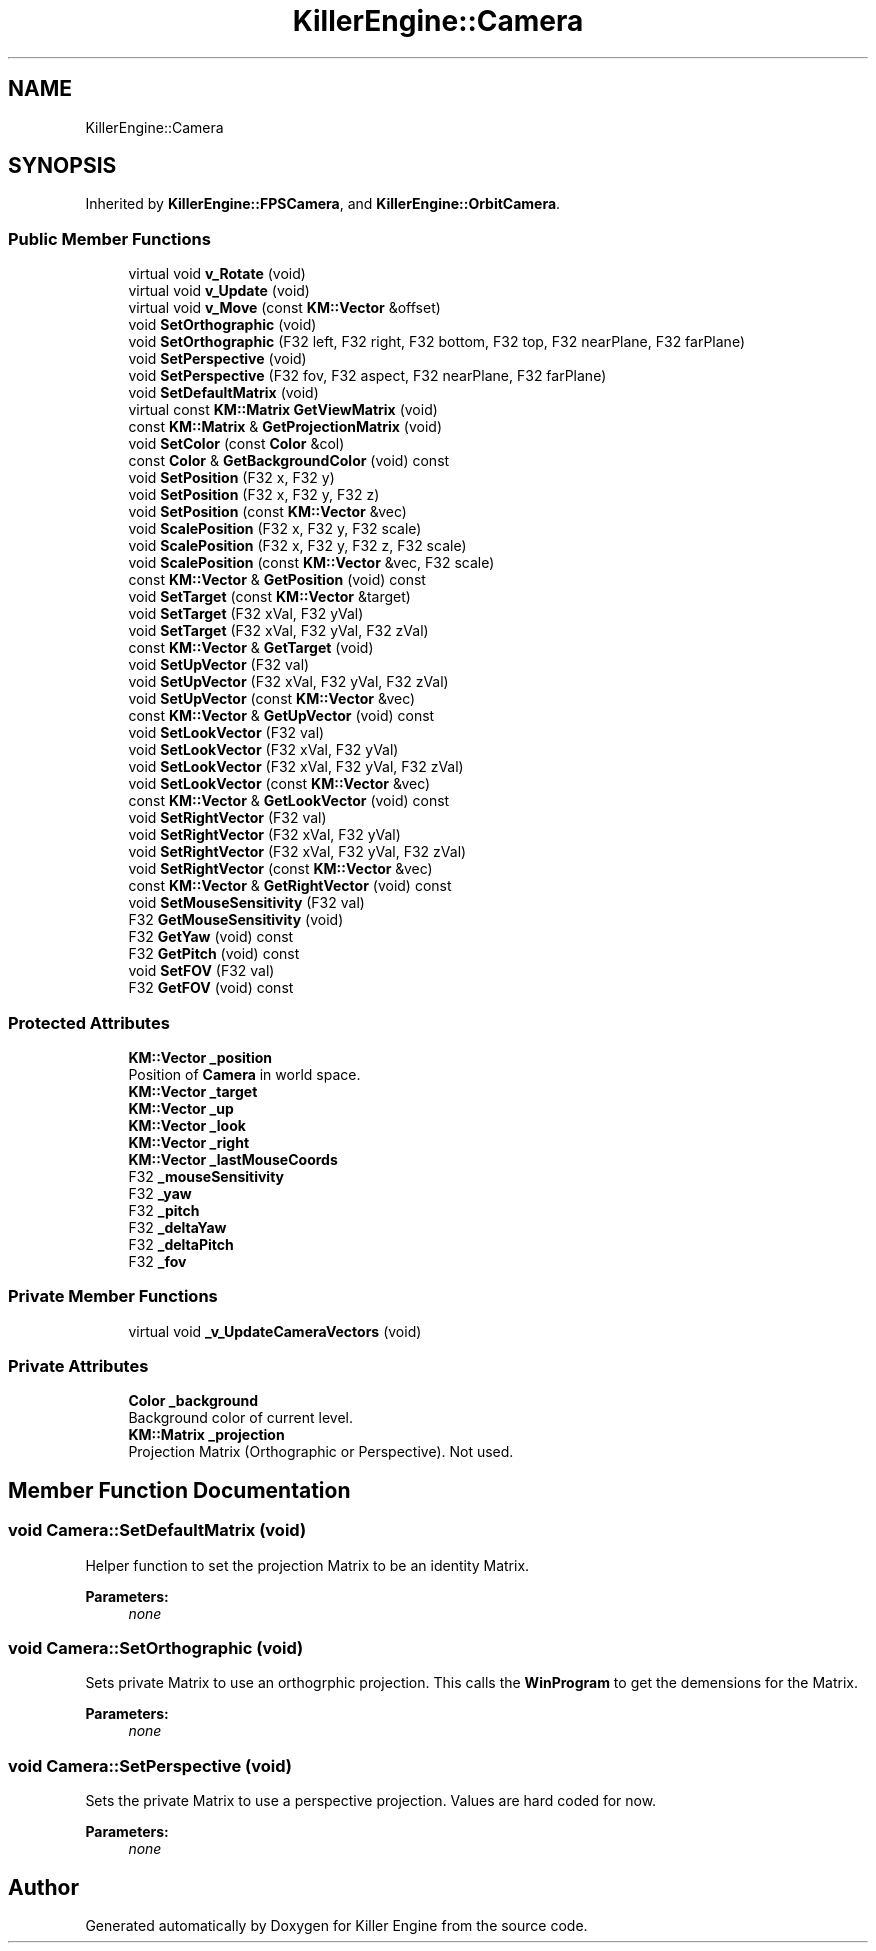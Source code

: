 .TH "KillerEngine::Camera" 3 "Mon Jan 14 2019" "Killer Engine" \" -*- nroff -*-
.ad l
.nh
.SH NAME
KillerEngine::Camera
.SH SYNOPSIS
.br
.PP
.PP
Inherited by \fBKillerEngine::FPSCamera\fP, and \fBKillerEngine::OrbitCamera\fP\&.
.SS "Public Member Functions"

.in +1c
.ti -1c
.RI "virtual void \fBv_Rotate\fP (void)"
.br
.ti -1c
.RI "virtual void \fBv_Update\fP (void)"
.br
.ti -1c
.RI "virtual void \fBv_Move\fP (const \fBKM::Vector\fP &offset)"
.br
.ti -1c
.RI "void \fBSetOrthographic\fP (void)"
.br
.ti -1c
.RI "void \fBSetOrthographic\fP (F32 left, F32 right, F32 bottom, F32 top, F32 nearPlane, F32 farPlane)"
.br
.ti -1c
.RI "void \fBSetPerspective\fP (void)"
.br
.ti -1c
.RI "void \fBSetPerspective\fP (F32 fov, F32 aspect, F32 nearPlane, F32 farPlane)"
.br
.ti -1c
.RI "void \fBSetDefaultMatrix\fP (void)"
.br
.ti -1c
.RI "virtual const \fBKM::Matrix\fP \fBGetViewMatrix\fP (void)"
.br
.ti -1c
.RI "const \fBKM::Matrix\fP & \fBGetProjectionMatrix\fP (void)"
.br
.ti -1c
.RI "void \fBSetColor\fP (const \fBColor\fP &col)"
.br
.ti -1c
.RI "const \fBColor\fP & \fBGetBackgroundColor\fP (void) const"
.br
.ti -1c
.RI "void \fBSetPosition\fP (F32 x, F32 y)"
.br
.ti -1c
.RI "void \fBSetPosition\fP (F32 x, F32 y, F32 z)"
.br
.ti -1c
.RI "void \fBSetPosition\fP (const \fBKM::Vector\fP &vec)"
.br
.ti -1c
.RI "void \fBScalePosition\fP (F32 x, F32 y, F32 scale)"
.br
.ti -1c
.RI "void \fBScalePosition\fP (F32 x, F32 y, F32 z, F32 scale)"
.br
.ti -1c
.RI "void \fBScalePosition\fP (const \fBKM::Vector\fP &vec, F32 scale)"
.br
.ti -1c
.RI "const \fBKM::Vector\fP & \fBGetPosition\fP (void) const"
.br
.ti -1c
.RI "void \fBSetTarget\fP (const \fBKM::Vector\fP &target)"
.br
.ti -1c
.RI "void \fBSetTarget\fP (F32 xVal, F32 yVal)"
.br
.ti -1c
.RI "void \fBSetTarget\fP (F32 xVal, F32 yVal, F32 zVal)"
.br
.ti -1c
.RI "const \fBKM::Vector\fP & \fBGetTarget\fP (void)"
.br
.ti -1c
.RI "void \fBSetUpVector\fP (F32 val)"
.br
.ti -1c
.RI "void \fBSetUpVector\fP (F32 xVal, F32 yVal, F32 zVal)"
.br
.ti -1c
.RI "void \fBSetUpVector\fP (const \fBKM::Vector\fP &vec)"
.br
.ti -1c
.RI "const \fBKM::Vector\fP & \fBGetUpVector\fP (void) const"
.br
.ti -1c
.RI "void \fBSetLookVector\fP (F32 val)"
.br
.ti -1c
.RI "void \fBSetLookVector\fP (F32 xVal, F32 yVal)"
.br
.ti -1c
.RI "void \fBSetLookVector\fP (F32 xVal, F32 yVal, F32 zVal)"
.br
.ti -1c
.RI "void \fBSetLookVector\fP (const \fBKM::Vector\fP &vec)"
.br
.ti -1c
.RI "const \fBKM::Vector\fP & \fBGetLookVector\fP (void) const"
.br
.ti -1c
.RI "void \fBSetRightVector\fP (F32 val)"
.br
.ti -1c
.RI "void \fBSetRightVector\fP (F32 xVal, F32 yVal)"
.br
.ti -1c
.RI "void \fBSetRightVector\fP (F32 xVal, F32 yVal, F32 zVal)"
.br
.ti -1c
.RI "void \fBSetRightVector\fP (const \fBKM::Vector\fP &vec)"
.br
.ti -1c
.RI "const \fBKM::Vector\fP & \fBGetRightVector\fP (void) const"
.br
.ti -1c
.RI "void \fBSetMouseSensitivity\fP (F32 val)"
.br
.ti -1c
.RI "F32 \fBGetMouseSensitivity\fP (void)"
.br
.ti -1c
.RI "F32 \fBGetYaw\fP (void) const"
.br
.ti -1c
.RI "F32 \fBGetPitch\fP (void) const"
.br
.ti -1c
.RI "void \fBSetFOV\fP (F32 val)"
.br
.ti -1c
.RI "F32 \fBGetFOV\fP (void) const"
.br
.in -1c
.SS "Protected Attributes"

.in +1c
.ti -1c
.RI "\fBKM::Vector\fP \fB_position\fP"
.br
.RI "Position of \fBCamera\fP in world space\&. "
.ti -1c
.RI "\fBKM::Vector\fP \fB_target\fP"
.br
.ti -1c
.RI "\fBKM::Vector\fP \fB_up\fP"
.br
.ti -1c
.RI "\fBKM::Vector\fP \fB_look\fP"
.br
.ti -1c
.RI "\fBKM::Vector\fP \fB_right\fP"
.br
.ti -1c
.RI "\fBKM::Vector\fP \fB_lastMouseCoords\fP"
.br
.ti -1c
.RI "F32 \fB_mouseSensitivity\fP"
.br
.ti -1c
.RI "F32 \fB_yaw\fP"
.br
.ti -1c
.RI "F32 \fB_pitch\fP"
.br
.ti -1c
.RI "F32 \fB_deltaYaw\fP"
.br
.ti -1c
.RI "F32 \fB_deltaPitch\fP"
.br
.ti -1c
.RI "F32 \fB_fov\fP"
.br
.in -1c
.SS "Private Member Functions"

.in +1c
.ti -1c
.RI "virtual void \fB_v_UpdateCameraVectors\fP (void)"
.br
.in -1c
.SS "Private Attributes"

.in +1c
.ti -1c
.RI "\fBColor\fP \fB_background\fP"
.br
.RI "Background color of current level\&. "
.ti -1c
.RI "\fBKM::Matrix\fP \fB_projection\fP"
.br
.RI "Projection Matrix (Orthographic or Perspective)\&. Not used\&. "
.in -1c
.SH "Member Function Documentation"
.PP 
.SS "void Camera::SetDefaultMatrix (void)"
Helper function to set the projection Matrix to be an identity Matrix\&. 
.PP
\fBParameters:\fP
.RS 4
\fInone\fP 
.RE
.PP

.SS "void Camera::SetOrthographic (void)"
Sets private Matrix to use an orthogrphic projection\&. This calls the \fBWinProgram\fP to get the demensions for the Matrix\&. 
.PP
\fBParameters:\fP
.RS 4
\fInone\fP 
.RE
.PP

.SS "void Camera::SetPerspective (void)"
Sets the private Matrix to use a perspective projection\&. Values are hard coded for now\&. 
.PP
\fBParameters:\fP
.RS 4
\fInone\fP 
.RE
.PP


.SH "Author"
.PP 
Generated automatically by Doxygen for Killer Engine from the source code\&.
